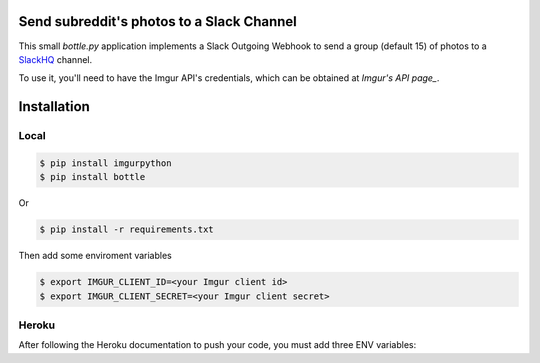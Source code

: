 Send subreddit's photos to a Slack Channel
==========================================

This small `bottle.py` application implements a Slack Outgoing Webhook to send a group (default 15) of photos to a SlackHQ_ channel.

To use it, you'll need to have the Imgur API's credentials, which can be obtained at `Imgur's API page_`.

Installation
============

Local
-----

.. code:: bash

   $ pip install imgurpython
   $ pip install bottle

Or

.. code:: bash

   $ pip install -r requirements.txt


Then add some enviroment variables

.. code:: bash

    $ export IMGUR_CLIENT_ID=<your Imgur client id>
    $ export IMGUR_CLIENT_SECRET=<your Imgur client secret>


Heroku
------

After following the Heroku documentation to push your code, you must add three ENV variables:

.. code:: bash
    $ heroku config:set APP_LOCATION=heroku
    $ heroku config:set IMGUR_CLIENT_ID=<your Imgur client id>
    $ heroku config:set IMGUR_CLIENT_SECRET=<your Imgur client secret>


.. _SlackHQ: https://slack.com/
.. _Imgur's API page: https://api.imgur.com/ 
